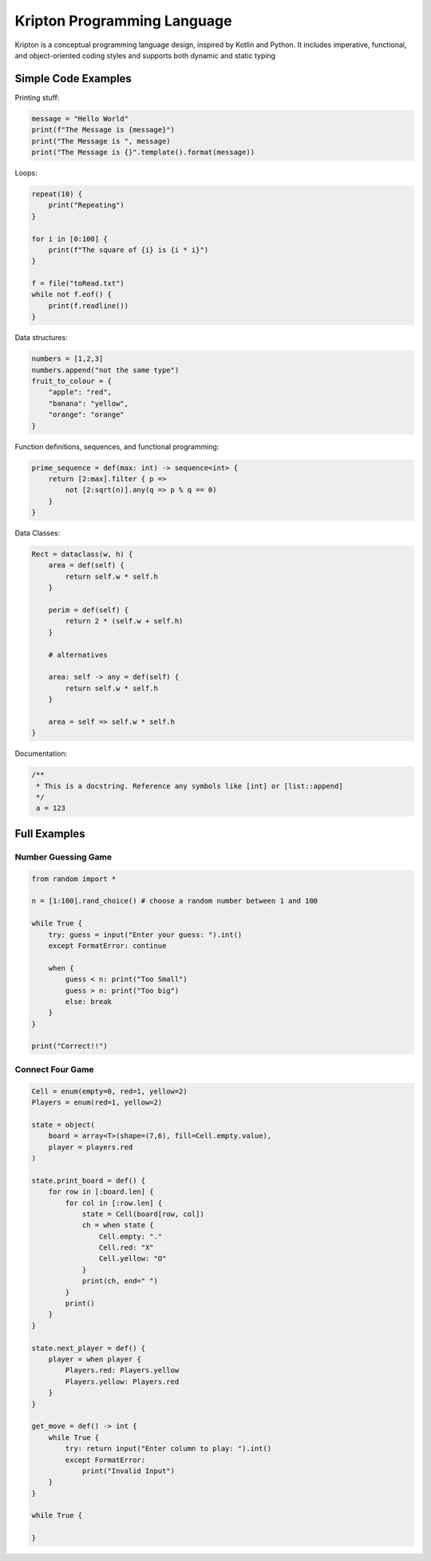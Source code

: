 ============================
Kripton Programming Language
============================

Kripton is a conceptual programming language design,
inspired by Kotlin and Python. It includes imperative,
functional, and object-oriented coding styles and
supports both dynamic and static typing

Simple Code Examples
====================

Printing stuff:

.. code-block:: python

    message = "Hello World"
    print(f"The Message is {message}")
    print("The Message is ", message)
    print("The Message is {}".template().format(message))

Loops:

.. code-block:: ruby

    repeat(10) {
        print("Repeating")
    }

    for i in [0:100] {
        print(f"The square of {i} is {i * i}")
    }

    f = file("toRead.txt")
    while not f.eof() {
        print(f.readline())
    }

Data structures:

.. code-block:: python

    numbers = [1,2,3]
    numbers.append("not the same type")
    fruit_to_colour = {
        "apple": "red",
        "banana": "yellow",
        "orange": "orange"
    }

Function definitions, sequences, and functional programming:

.. code-block:: ruby

    prime_sequence = def(max: int) -> sequence<int> {
        return [2:max].filter { p => 
            not [2:sqrt(n)].any(q => p % q == 0)
        }
    }

Data Classes:

.. code-block:: ruby

    Rect = dataclass(w, h) {
        area = def(self) {
            return self.w * self.h
        }

        perim = def(self) {
            return 2 * (self.w + self.h)
        }

        # alternatives

        area: self -> any = def(self) {
            return self.w * self.h
        }

        area = self => self.w * self.h
    }
    
Documentation:

.. code-block:: kotlin

    /**
     * This is a docstring. Reference any symbols like [int] or [list::append]
     */
     a = 123

Full Examples
=============

Number Guessing Game
--------------------

.. code-block:: ruby

    from random import *

    n = [1:100].rand_choice() # choose a random number between 1 and 100

    while True {
        try: guess = input("Enter your guess: ").int()
        except FormatError: continue

        when {
            guess < n: print("Too Small")
            guess > n: print("Too big")
            else: break
        }
    }

    print("Correct!!")

Connect Four Game
-----------------

.. code-block:: ruby

    Cell = enum(empty=0, red=1, yellow=2)
    Players = enum(red=1, yellow=2)

    state = object(
        board = array<T>(shape=(7,6), fill=Cell.empty.value),
        player = players.red
    )

    state.print_board = def() {
        for row in [:board.len] {
            for col in [:row.len] {
                state = Cell(board[row, col])
                ch = when state {
                    Cell.empty: "."
                    Cell.red: "X"
                    Cell.yellow: "O"
                }
                print(ch, end=" ")
            }
            print()
        }
    }

    state.next_player = def() {
        player = when player {
            Players.red: Players.yellow
            Players.yellow: Players.red
        }
    }

    get_move = def() -> int {
        while True {
            try: return input("Enter column to play: ").int()
            except FormatError:
                print("Invalid Input")
        }
    }

    while True {
        
    }